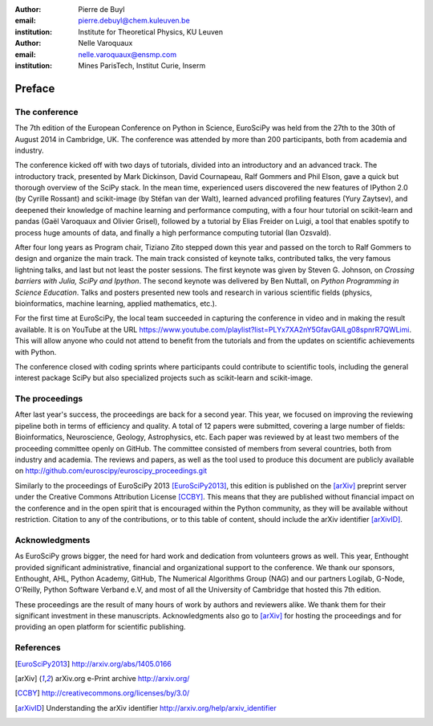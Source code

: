 :author: Pierre de Buyl
:email: pierre.debuyl@chem.kuleuven.be
:institution: Institute for Theoretical Physics, KU Leuven

:author: Nelle Varoquaux
:email: nelle.varoquaux@ensmp.com
:institution: Mines ParisTech, Institut Curie, Inserm

-------
Preface
-------

The conference
--------------

The 7th edition of the European Conference on Python in Science, EuroSciPy was
held from the 27th to the 30th of August 2014 in Cambridge, UK. The conference
was attended by more than 200 participants, both from academia and industry.

The conference kicked off with two days of tutorials, divided into an
introductory and an advanced track. The introductory track, presented by Mark
Dickinson, David Cournapeau, Ralf Gommers and Phil Elson, gave a quick but
thorough overview of the SciPy stack. In the mean time, experienced users
discovered the new features of IPython 2.0 (by Cyrille Rossant) and scikit-image
(by Stéfan van der Walt), learned advanced profiling features (Yury Zaytsev),
and deepened their knowledge of machine learning and performance computing, with
a four hour tutorial on scikit-learn and pandas (Gaël Varoquaux and Olivier
Grisel), followed by a tutorial by Elias Freider on Luigi, a tool that enables
spotify to process huge amounts of data, and finally a high performance
computing tutorial (Ian Ozsvald).

After four long years as Program chair, Tiziano Zito stepped down this year
and passed on the torch to Ralf Gommers to design and organize the main
track. The main track consisted of keynote talks, contributed talks, the very
famous lightning talks, and last but not least the poster sessions. The first
keynote was given by Steven G. Johnson, on *Crossing barriers with Julia, SciPy
and Ipython*. The second keynote was delivered by Ben Nuttall, on
*Python Programming in Science Education*. Talks and posters presented new tools and
research in various scientific fields (physics, bioinformatics, machine
learning, applied mathematics, etc.).

For the first time at EuroSciPy, the local team succeeded in capturing the
conference in video and in making the result available. It is on YouTube at the
URL https://www.youtube.com/playlist?list=PLYx7XA2nY5GfavGAILg08spnrR7QWLimi.
This will allow anyone who could not attend to benefit from the tutorials and
from the updates on scientific achievements with Python.

The conference closed with coding sprints where participants could contribute to
scientific tools, including the general interest package SciPy but also
specialized projects such as scikit-learn and scikit-image.

The proceedings
----------------

After last year's success, the proceedings are back for a second year. This
year, we focused on improving the reviewing pipeline both in terms of
efficiency and quality. A total of 12 papers were submitted, covering a large
number of fields: Bioinformatics, Neuroscience, Geology, Astrophysics, etc.
Each paper was reviewed by at least two members of the proceeding committee
openly on GitHub. The committee consisted of members from several countries,
both from industry and academia. The reviews and papers, as well as the tool
used to produce this document are publicly available on
http://github.com/euroscipy/euroscipy_proceedings.git

Similarly to the proceedings of EuroSciPy 2013 [EuroSciPy2013]_, this edition is
published on the [arXiv]_ preprint server under the Creative Commons Attribution
License [CCBY]_.
This means that they are published without financial impact on the conference
and in the open spirit that is encouraged within the Python community, as they
will be available without restriction.
Citation to any of the contributions, or to this table of content, should
include the arXiv identifier [arXivID]_.

Acknowledgments
---------------

As EuroSciPy grows bigger, the need for hard work and dedication from volunteers
grows as well. This year, Enthought provided significant administrative,
financial and organizational support to the conference.  We thank our sponsors,
Enthought, AHL, Python Academy, GitHub, The Numerical Algorithms Group (NAG) and
our partners Logilab, G-Node, O'Reilly, Python Software Verband e.V, and most of
all the University of Cambridge that hosted this 7th edition.

These proceedings are the result of many hours of work by
authors and reviewers alike. We thank them for their significant
investment in these manuscripts.
Acknowledgments also go to [arXiv]_ for hosting the proceedings and for
providing an open platform for scientific publishing.

References
----------

.. [EuroSciPy2013] http://arxiv.org/abs/1405.0166
.. [arXiv] arXiv.org e-Print archive http://arxiv.org/
.. [CCBY] http://creativecommons.org/licenses/by/3.0/ 
.. [arXivID] Understanding the arXiv identifier
             http://arxiv.org/help/arxiv_identifier
